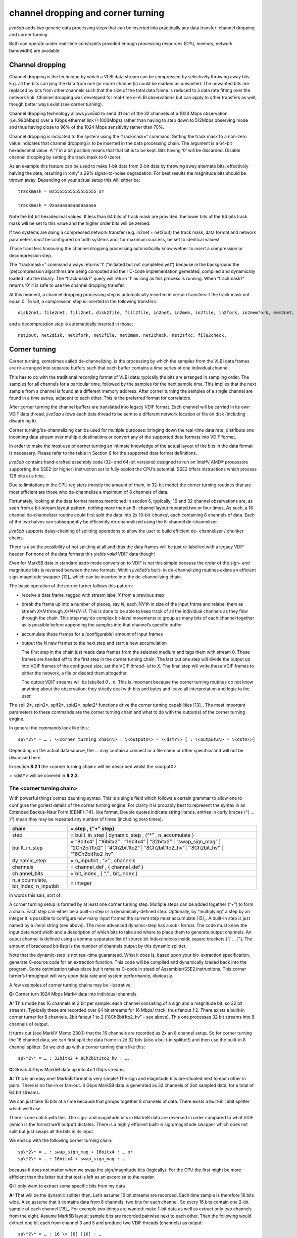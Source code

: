 .. _channel-dropping-and-corner-turning-1:

channel dropping and corner turning
===================================

*jive5ab* adds two generic data processing steps that can be inserted
into practically any data transfer: channel dropping and corner turning.

Both can operate under real-time constraints provided enough processing
resources (CPU, memory, network bandwidth) are available.

.. _channel-dropping-1:

Channel dropping
----------------

Channel dropping is the technique by which a VLBI data stream can be
compressed by selectively throwing away bits. E.g. all the bits carrying
the data from one (or more) channel(s) could be marked as unwanted. The
unwanted bits are replaced by bits from other channels such that the
size of the total data frame is reduced to a data rate fitting over the
network link. Channel dropping was developed for real-time e-VLBI
observations but can apply to other transfers as well, though better
ways exist (see corner turning).

Channel dropping technology allows *jive5ab* to send 31 out of the 32
channels of a 1024 Mbps observation (i.e. 990Mbps) over a 1Gbps ethernet
link (=1000Mbps) rather than having to step down to 512Mbps observing
mode and thus having close to 96% of the 1024 Mbps sensitivity rather
than 70%.

Channel dropping is indicated to the system using the “trackmask=“
command. Setting the track mask to a non-zero value indicates that
channel dropping is to be inserted in the data processing chain. The
argument is a 64-bit hexadecimal value. A ‘1’ in a bit position means
that that bit is to be kept. Bits having ‘0’ will be discarded. Disable
channel dropping by setting the track mask to 0 (zero).

As an example this feature can be used to make 1-bit data from 2-bit
data by throwing away alternate bits, effectively halving the data,
resulting in ‘only’ a 29% signal-to-noise degradation. For best results
the magnitude bits should be thrown away. Depending on your actual setup
this will either be:

::

   trackmask = 0x5555555555555555 or

   trackmask = 0xaaaaaaaaaaaaaaaa

Note the 64 bit hexadecimal values. If less than 64 bits of track mask
are provided, the lower bits of the 64 bits track mask will be set to
this value and the higher order bits will be zeroed.

If two systems are doing a compressed network transfer (e.g. in2net +
net2out) the track mask, data format and network parameters *must* be
configured on both systems and, for maximum success, be set to identical
values!

Those transfers honouring the channel dropping processing automatically
know wether to insert a compression or decompression step.

The “trackmask=” command always returns ‘1’ (“initiated but not
completed yet”) because in the background the (de)compression algorithms
are being computed and their C-code implementation generated, compiled
and dynamically loaded into the binary. The “trackmask?” query will
return ‘1’ as long as this process is running. When “trackmask?” returns
‘0’ it is safe to use the channel dropping transfer.

At this moment, a channel dropping processing step is automatically
inserted in certain transfers if the track mask not equal  0. To wit, a
compression step is inserted in the following transfers:

::

   disk2net, file2net, fill2net, disk2file, fill2file, in2net, in2mem, in2file, in2fork, in2memfork, mem2net, disk2net, file2net, fill2net

and a decompression step is automatically inserted in those:

::

   net2out, net2disk, net2fork, net2file, net2mem, net2check, net2sfxc, file2check,

.. _corner-turning-1:

Corner turning
--------------

Corner turning, sometimes called de-channelizing, is the processing by
which the samples from the VLBI data frames are re-arranged into
separate buffers such that each buffer contains a time series of one
individual channel.

This has to do with the traditional recording format of VLBI data:
typically the bits are arranged in sampling order. The samples for all
channels for a particular time, followed by the samples for the next
sample time. This implies that the next sample from a channel is found
at a different memory address. After corner turning the samples of a
single channel are found in a time series, adjacent to each other. This
is the preferred format for correlators.

After corner turning the channel buffers are translated into legacy VDIF
format. Each channel will be carried in its own VDIF data thread.
*jive5ab* allows each data thread to be sent to a different network
location or file on disk (including discarding it).

Corner turning/de-channelizing can be used for multiple purposes:
bringing down the real-time data rate, distribute one incoming data
stream over multiple destinations or convert any of the supported data
formats into VDIF format.

In order to make the most use of corner turning an intimate knowledge of
the actual layout of the bits in the data format is necessary. Please
refer to the table in Section 6 for the supported data format
definitions.

*jive5ab* contains hand-crafted assembly code (32- and 64-bit versions)
designed to run on Intel®/ AMD® processors supporting the SSE2 (or
higher) instruction set to fully exploit the CPU’s potential. SSE2
offers instructions which process 128 bits at a time.

Due to limitations in the CPU registers (mostly the amount of them, in
32-bit mode) the corner turning routines that are most efficient are
those who de-channelize a maximum of 8 channels of data.

Fortunately, looking at the data format memos mentioned in section 6,
typically, 16 and 32 channel observations are, as seen from a bit-stream
layout pattern, nothing more than an 8- channel layout repeated two or
four times. As such, a 16 channel de-channelizer routine could first
split the data into 2x 16-bit ‘chunks’, each containing 8 channels of
data. Each of the two halves can subsequently be efficiently
de-channelized using the 8-channel de-channelizer.

*jive5ab* supports daisy-chaining of splitting operations to allow the
user to build efficient de- channelizer / chunker chains.

There is also the possibility of not splitting at all and thus the data
frames will be just re-labelled with a legacy VDIF header. For none of
the data formats this yields *valid* VDIF data though!

Even for Mark5B data in standard astro mode conversion to VDIF is not
this simple because the order of the sign- and magnitude bits is
reversed between the two formats. Within *jive5ab*\ ’s built- in
de-channelizing routines exists an efficient sign-magnitude
swapper [12]_ which can be inserted into the de-channelizing chain.

The basic operation of the corner turner follows this pattern:

-  receive a data frame, tagged with stream label *X* from a previous
   step

-  break the frame up into a number of pieces, say *N*, each *1/N*\ ’th
   in size of the input frame and relabel them as stream *X*N* through
   *X*N+(N-1).* This is done to be able to keep track of all the
   individual channels as they flow through the chain. This step may do
   complex bit-level movements to group as many bits of each channel
   together as is possible before appending the samples into that
   channel’s specific buffer

-  accumulate these frames for a (configurable) amount of input frames

-  output the *N* new frames to the next step and start a new
   accumulation

   The first step in the chain just reads data frames from the selected
   medium and tags them with stream 0. These frames are handed off to
   the first step in the corner turning chain. The last but one step
   will divide the output up into VDIF frames of the configured size,
   set the VDIF *thread- id* to *X*. The final step will write these
   VDIF frames to either the network, a file or discard them altogether.

   The output VDIF streams will be labelled *0 .. n.* This is important
   because the corner turning routines do not know anything about the
   observation; they strictly deal with bits and bytes and leave all
   interpretation and logic to the user.

The spill2\*, spin2\*, spif2\*, spid2\*, splet2\* functions drive the
corner turning capabilities [13]_. The most important parameters to
these commands are the corner turning chain and what to do with the
output(s) of the corner turning engine.

In general the commands look like this:

::

   sp\*2\* = … : \<corner turning chain\> : \<outputX\> = \<dstY\> [ : \<outputZ\> = \<dstA\>]

Depending on the actual data source, the … may contain a connect or a
file name or other specifics and will not be discussed here.

In section **8.2.1** the <corner turning chain> will be described whilst
the <outputX>

= <dstY> will be covered in **8.2.2**.

.. _the-corner-turning-chain-1:

The <corner turning chain>
~~~~~~~~~~~~~~~~~~~~~~~~~~

With powerful things comes daunting syntax. This is a single field which
follows a certain grammar to allow one to configure the goriest details
of the corner turning engine. For clarity it is probably best to
represent the syntax in an Extended Backus-Naur Form (EBNF) [14]_ like
format. Double quotes indicate string literals, entries in curly braces
(“{ … }”) mean they may be repeated any number of times (including zero
times).

+------------+---------------------------------------------------------+
| chain      | = step , {“+” step}                                     |
+============+=========================================================+
| step       | = built_in_step \| dynamic_step , {“\*” , n_accumulate  |
|            | }                                                       |
+------------+---------------------------------------------------------+
| bui        | = “8bitx4” \| “16bitx2” \| “16bitx4” \| “32bitx2” \|    |
| lt_in_step | “swap_sign_mag” \| “2Ch2bit1to2” \| “4Ch2bit1to2” \|    |
|            | “8Ch2bit1to2_hv” \| “8Ch2bit_hv” \| “16Ch2bit1to2_hv”   |
+------------+---------------------------------------------------------+
| dy         | = n_inputbit , “>” , channels                           |
| namic_step |                                                         |
+------------+---------------------------------------------------------+
| channels   | = channel_def , { channel_def }                         |
+------------+---------------------------------------------------------+
| ch         | = bit_index , { “,” , bit_index }                       |
| annel_bits |                                                         |
+------------+---------------------------------------------------------+
| n_a        | = integer                                               |
| ccumulate, |                                                         |
| bit_index, |                                                         |
| n_inputbit |                                                         |
+------------+---------------------------------------------------------+

In words this sais, sort of:

A corner turning setup is formed by at least one corner turning step.
Multiple steps can be added together (“+”) to form a chain. Each step
can either be a built-in step or a dynamically-defined step. Optionally,
by “multiplying” a step by an integer it is possible to configure how
many input frames the current step must accumulate [15]_. A built-in
step is just named by a literal string (see above). The more advanced
dynamic-step has a sub- format. The code must know the input data word
width and a description of which bits to take and where to place them to
generate output channels. An ouput channel is defined using a
comma-separated list of source bit index/indices inside square brackets
(“[ … ]”). The amount of bracketed bit-lists is the number of channels
output by this dynamic splitter.

Note that the dynamic-step is not real-time guaranteed. What it does is,
based upon your bit- extraction specification, generate C-source code
for an extraction function. This code will be compiled and dynamically
loaded back into the program. Some optimization takes place but it
remains C-code in stead of Assembler/SSE2 instructions. This corner
turner’s throughput will vary upon data rate and system performance,
obviously.

A few examples of corner turning chains may be illustrative:

**Q:** Corner turn 1024 Mbps Mark4 data into individual channels.

**A:** This mode has 16 channels at 2 bit per sample: each channel
consisting of a sign and a magnitude bit, so 32 bit streams. Typically
these are recorded over 64 bit streams for 16 Mbps/ track, thus fanout
1:2. There exists a built-in corner turner for 8 channels, 2bit fanout 1
to 2 (“8Ch2bit1to2_hv” - see above). This one processes 32 bit streams
into 8 channels of output.

It turns out (see MarkIV Memo 230.1) that the 16 channels are recorded
as 2x an 8 channel setup. So for corner turning the 16 channel data, we
can first split the data frame in 2x 32 bits (also a built-in splitter!)
and then use the built-in 8 channel splitter. So we end up with a corner
turning chain like this:

::

   sp\*2\* = … : 32bitx2 + 8Ch2bit1to2_hv : ….

**Q:** Break 4 Gbps Mark5B data up into 4x 1 Gbps streams

**A:** This is an easy one! Mark5B format is very simple! The sign and
magnitude bits are situated next to each other in pairs. There is no
fan-in or fan-out. 4 Gbps Mark5B data is generated as 32 channels of
2bit sampled data, for a total of 64 bit streams.

We can just take 16 bits at a time because that groups together 8
channels of data. There exists a built-in 16bit splitter which we’ll
use.

There is one catch with this. The sign- and magnitude bits in Mark5B
data are reversed in order compared to what VDIF (which is the format
we’ll output) dictates. There is a highly efficient built-in
sign/magnitude swapper which does not split but just swaps all the bits
in its input.

We end up with the following corner turning chain:

::

   sp\*2\* = … : swap_sign_mag + 16bitx4 : … or 
   sp\*2\* = … : 16bitx4 + swap_sign_mag : …

because it does not matter when we swap the sign/magnitude bits
(logically). For the CPU the first might be more efficient than the
latter but that test is left as an excercise to the reader.

**Q:** I only want to extract some specific bits from my data

**A:** That will be the dynamic splitter then. Let’s assume 16 bit
streams are recorded. Each time sample is therefore 16 bits wide. Also
assume that it contains data from 8 channels, two bits for each channel.
So every 16 bits contain one 2-bit sample of each channel [16]_. For
example two things are wanted: make 1-bit data as well as extract only
two channels from the eight. Assume Mark5B layout: sample bits are
recorded pairwise next to each other. Then the following would extract
one bit each from channel 3 and 5 and produce two VDIF threads
(channels) as output:

::

   sp\*2\* = … : 16 \> [6] [10] : …

Now VDIF thread#0 contains bits 6, 22, 38, …; thread#1 will contain bits
10, 26, 42 etc (each 16th bit, starting from 6 and 10). It is also
possible to duplicate, reorder or rearrange bits at will:

::

   sp\*2\* = … : 16 \> [6,6] [1,0] [3,8] : …

.. _configuration-of-corner-turner-output-outputx-dsty-1:

Configuration of corner turner output: <outputX> = <dstY>
~~~~~~~~~~~~~~~~~~~~~~~~~~~~~~~~~~~~~~~~~~~~~~~~~~~~~~~~~

The output of the corner turner is *N* threads of legacy VDIF (since
*jive5ab* 3.0.0 normal VDIF, EDV version 0) numbered with thread-id (or
‘tag’) *0* .. *N-1*, where *N* is obviously defined by the actual corner
turning chain setup (see previous section, **8.2.1**).

Using the <outputX> = <dstY> syntax a (sub)set of VDIF threads can be
sent to destination Y. OutputX may be a single thread-id, a
comma-separated list of individual VDIF thread-ids or a range of
thread-ids. DstY depends on the actual transfer type - either a
HOST[@PORT] for the \*2net transfers or a filename for the \*2file
transfers.

Note that the [@PORT] part of a network destination is optional; in case
it is left out, the data port value set using net_protocol is
used [17]_. The ‘@‘ symbol was used to separate host and port because
the ‘:’ is already in use as the VSI/S parameter-separation character.

It is perfectly legal to over- or under specify the outputs; it is
absolutely not necessary to mention exactly all output thread-ids.

If the output section sees a VDIF thread-id that has no associated
destination, it will be silently ignored. This can usefully be exploited
for extracting only channels with useful data or limiting data rate.

If the outputs are over-specified - more VDIF thread-ids have
destinations than actual outputs generated by the corner turner, that’s
harmless. The non-produced VDIF thread- ids will not end up in the
output on the premise that, in fact, these thread-ids are not produced.

There may be any number of <outputX> = <dstY> configured.

.. _examples-1:

Examples:
~~~~~~~~~

Ensure all streams go to the same network destination:

::

   sp\*2net = … : 0-1024 = sfxc.jive.nl@46227

Write even thread-ids in one file, the odd ones in another:

::

   sp\*2file = … : 0,2,4,6,8 = /path/to/even.vdif

   : 1,3,5,7,9 = /path/to/odd.vdif

For your convenience, <dstY> may be a name ‘template’. This happens when
<dstY> contains the special string “{tag}”. Each occurrence of this this
pattern in <dstY> will be replaced by the number of the VDIF thread-id
that will be written to that <dstY>:

::

   sp\*2file = … : 0,2,4,6,8 = /path/to/thread{tag}.vdif

would open file “/path/to/thread0.vdif” and only store VDIF frames of
thread #0 in there. Likewise for threads 2, 4, 6 and 8.
